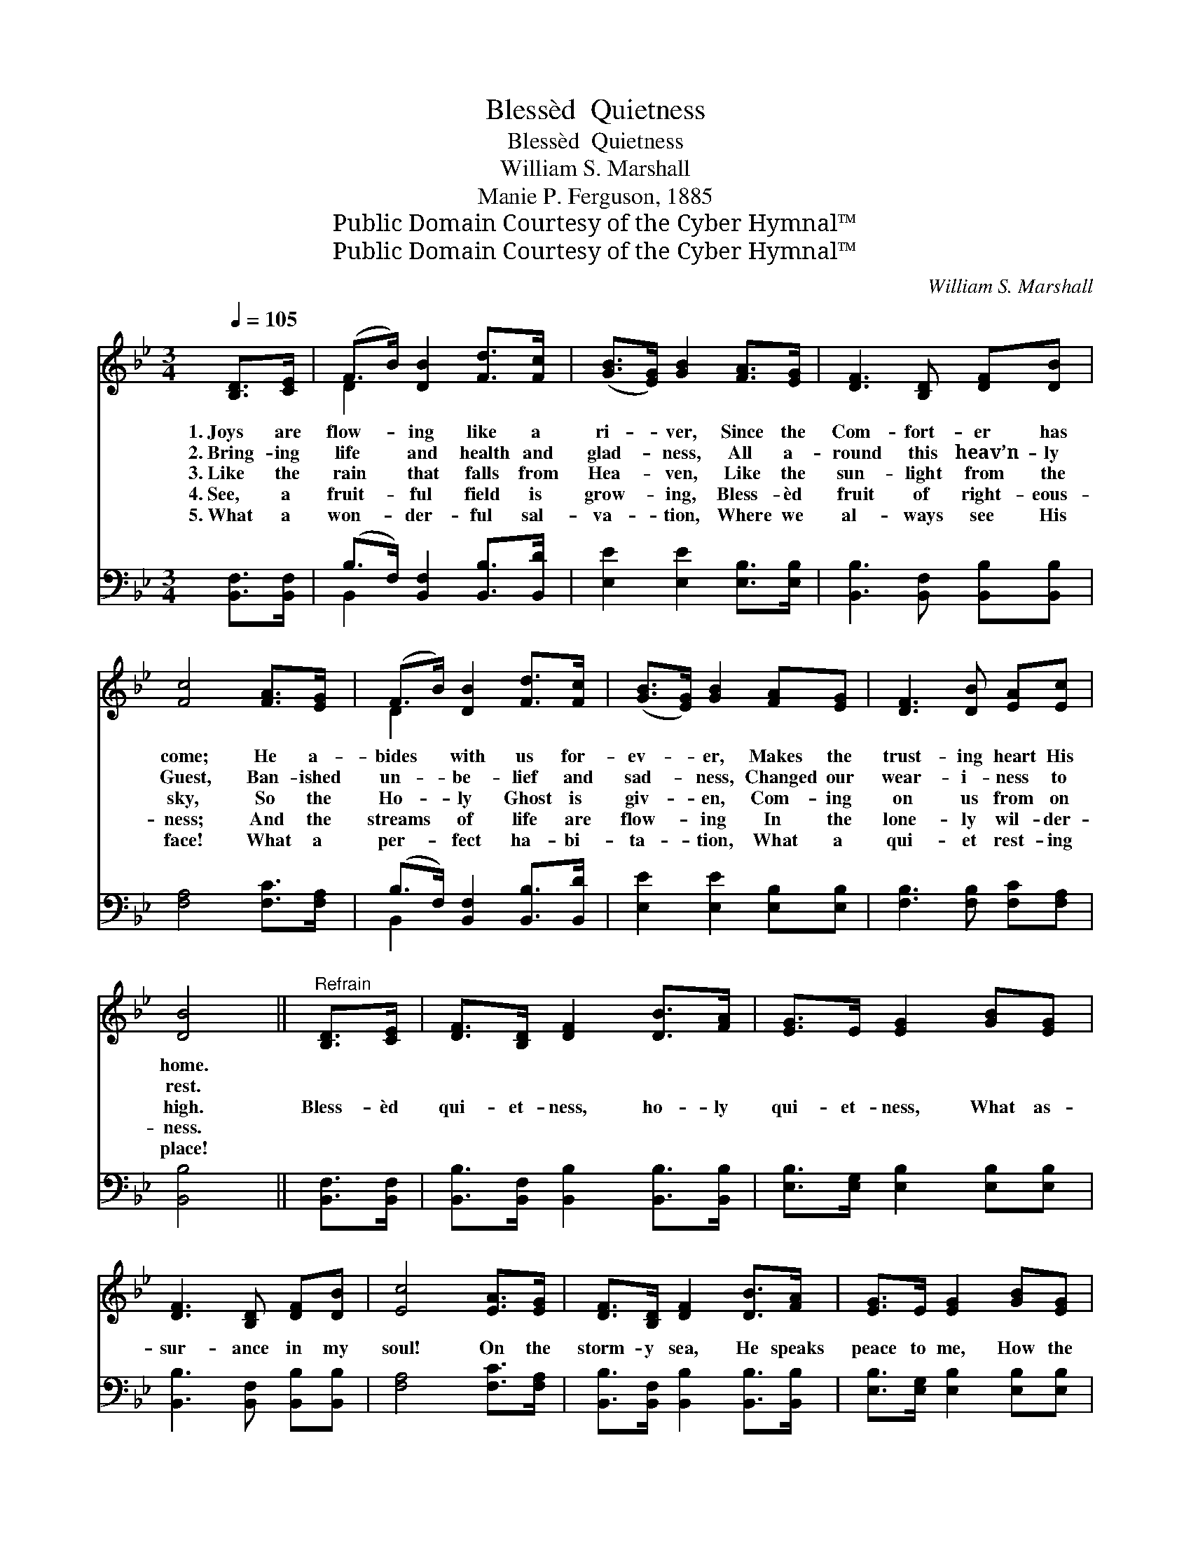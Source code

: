 X:1
T:Blessèd  Quietness
T:Blessèd  Quietness
T:William S. Marshall
T:Manie P. Ferguson, 1885
T:Public Domain Courtesy of the Cyber Hymnal™
T:Public Domain Courtesy of the Cyber Hymnal™
C:William S. Marshall
Z:Public Domain
Z:Courtesy of the Cyber Hymnal™
%%score ( 1 2 ) ( 3 4 )
L:1/8
Q:1/4=105
M:3/4
K:Bb
V:1 treble 
V:2 treble 
V:3 bass 
V:4 bass 
V:1
 [B,D]>[CE] | (F>B) [DB]2 [Fd]>[Fc] | ([GB]>[EG]) [GB]2 [FA]>[EG] | [DF]3 [B,D] [DF][DB] | %4
w: 1.~Joys are|flow- * ing like a|ri- * ver, Since the|Com- fort- er has|
w: 2.~Bring- ing|life * and health and|glad- * ness, All a-|round this heav’n- ly|
w: 3.~Like the|rain * that falls from|Hea- * ven, Like the|sun- light from the|
w: 4.~See, a|fruit- * ful field is|grow- * ing, Bless- èd|fruit of right- eous-|
w: 5.~What a|won- * der- ful sal-|va- * tion, Where we|al- ways see His|
 [Fc]4 [FA]>[EG] | (F>B) [DB]2 [Fd]>[Fc] | ([GB]>[EG]) [GB]2 [FA][EG] | [DF]3 [DB] [EA][Ec] | %8
w: come; He a-|bides * with us for-|ev- * er, Makes the|trust- ing heart His|
w: Guest, Ban- ished|un- * be- lief and|sad- * ness, Changed our|wear- i- ness to|
w: sky, So the|Ho- * ly Ghost is|giv- * en, Com- ing|on us from on|
w: ness; And the|streams * of life are|flow- * ing In the|lone- ly wil- der-|
w: face! What a|per- * fect ha- bi-|ta- * tion, What a|qui- et rest- ing|
 [DB]4 ||"^Refrain" [B,D]>[CE] | [DF]>[B,D] [DF]2 [DB]>[FA] | [EG]>E [EG]2 [GB][EG] | %12
w: home.||||
w: rest.||||
w: high.|Bless- èd|qui- et- ness, ho- ly|qui- et- ness, What as-|
w: ness.||||
w: place!||||
 [DF]3 [B,D] [DF][DB] | [Ec]4 [EA]>[EG] | [DF]>[B,D] [DF]2 [DB]>[FA] | [EG]>E [EG]2 [GB][EG] | %16
w: ||||
w: ||||
w: sur- ance in my|soul! On the|storm- y sea, He speaks|peace to me, How the|
w: ||||
w: ||||
 [DF]3 [DF] [EA][Ec] | [DB]4 |] %18
w: ||
w: ||
w: bil- lows cease to|roll!|
w: ||
w: ||
V:2
 x2 | D2 x4 | x6 | x6 | x6 | D2 x4 | x6 | x6 | x4 || x2 | x6 | x6 | x6 | x6 | x6 | x6 | x6 | x4 |] %18
V:3
 [B,,F,]>[B,,F,] | (B,>F,) [B,,F,]2 [B,,B,]>[B,,D] | [E,E]2 [E,E]2 [E,B,]>[E,B,] | %3
 [B,,B,]3 [B,,F,] [B,,B,][B,,B,] | [F,A,]4 [F,C]>[F,A,] | (B,>F,) [B,,F,]2 [B,,B,]>[B,,D] | %6
 [E,E]2 [E,E]2 [E,B,][E,B,] | [F,B,]3 [F,B,] [F,C][F,A,] | [B,,B,]4 || [B,,F,]>[B,,F,] | %10
 [B,,B,]>[B,,F,] [B,,B,]2 [B,,B,]>[B,,B,] | [E,B,]>[E,G,] [E,B,]2 [E,B,][E,B,] | %12
 [B,,B,]3 [B,,F,] [B,,B,][B,,B,] | [F,A,]4 [F,C]>[F,A,] | %14
 [B,,B,]>[B,,F,] [B,,B,]2 [B,,B,]>[B,,B,] | [E,B,]>[E,G,] [E,B,]2 [E,B,][E,B,] | %16
 [F,B,]3 [F,B,] [F,C][F,A,] | [B,,F,B,]4 |] %18
V:4
 x2 | B,,2 x4 | x6 | x6 | x6 | B,,2 x4 | x6 | x6 | x4 || x2 | x6 | x6 | x6 | x6 | x6 | x6 | x6 | %17
 x4 |] %18

